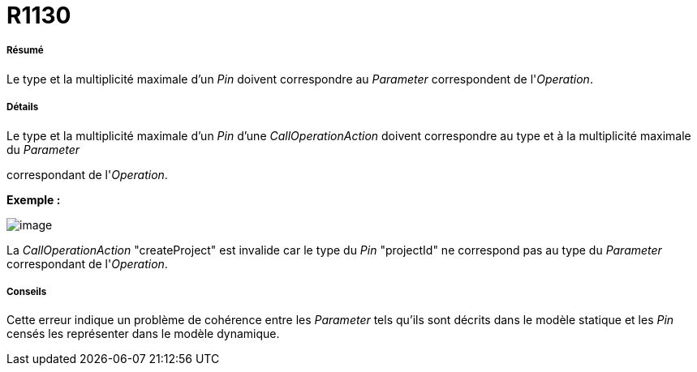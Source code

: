// Disable all captions for figures.
:!figure-caption:
// Path to the stylesheet files
:stylesdir: .

[[R1130]]

[[r1130]]
= R1130

[[Résumé]]

[[résumé]]
===== Résumé

Le type et la multiplicité maximale d'un _Pin_ doivent correspondre au _Parameter_ correspondent de l'_Operation_.

[[Détails]]

[[détails]]
===== Détails

Le type et la multiplicité maximale d'un _Pin_ d'une _CallOperationAction_ doivent correspondre au type et à la multiplicité maximale du _Parameter_

correspondant de l'_Operation_.

*Exemple :*

image::images/Modeler_audit_rules_R1130_image001.png[image]

La _CallOperationAction_ "createProject" est invalide car le type du _Pin_ "projectId" ne correspond pas au type du _Parameter_ correspondant de l'_Operation_.

[[Conseils]]

[[conseils]]
===== Conseils

Cette erreur indique un problème de cohérence entre les _Parameter_ tels qu'ils sont décrits dans le modèle statique et les _Pin_ censés les représenter dans le modèle dynamique.


